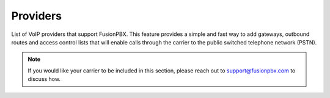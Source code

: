 ************
Providers
************

List of VoIP providers that support FusionPBX.  This feature provides a simple and fast way to add gateways, outbound routes and access control lists that will enable calls through the carrier to the public switched telephone network (PSTN).


.. image:: ../_static/images/accounts/fusionpbx_providers_voicetel.jpg
        :scale: 85%
        :target: http://tiny.cc/voicetel


.. image:: ../_static/images/accounts/fusionpbx_providers_skyetel.jpg
        :scale: 85%
        :target: http://skye.tel/fusion-contact


.. note::

      If you would like your carrier to be included in this section, please reach out to support@fusionpbx.com to discuss how.

